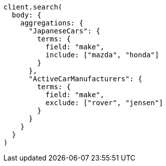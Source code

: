 [source, ruby]
----
client.search(
  body: {
    aggregations: {
      "JapaneseCars": {
        terms: {
          field: "make",
          include: ["mazda", "honda"]
        }
      },
      "ActiveCarManufacturers": {
        terms: {
          field: "make",
          exclude: ["rover", "jensen"]
        }
      }
    }
  }
)
----
